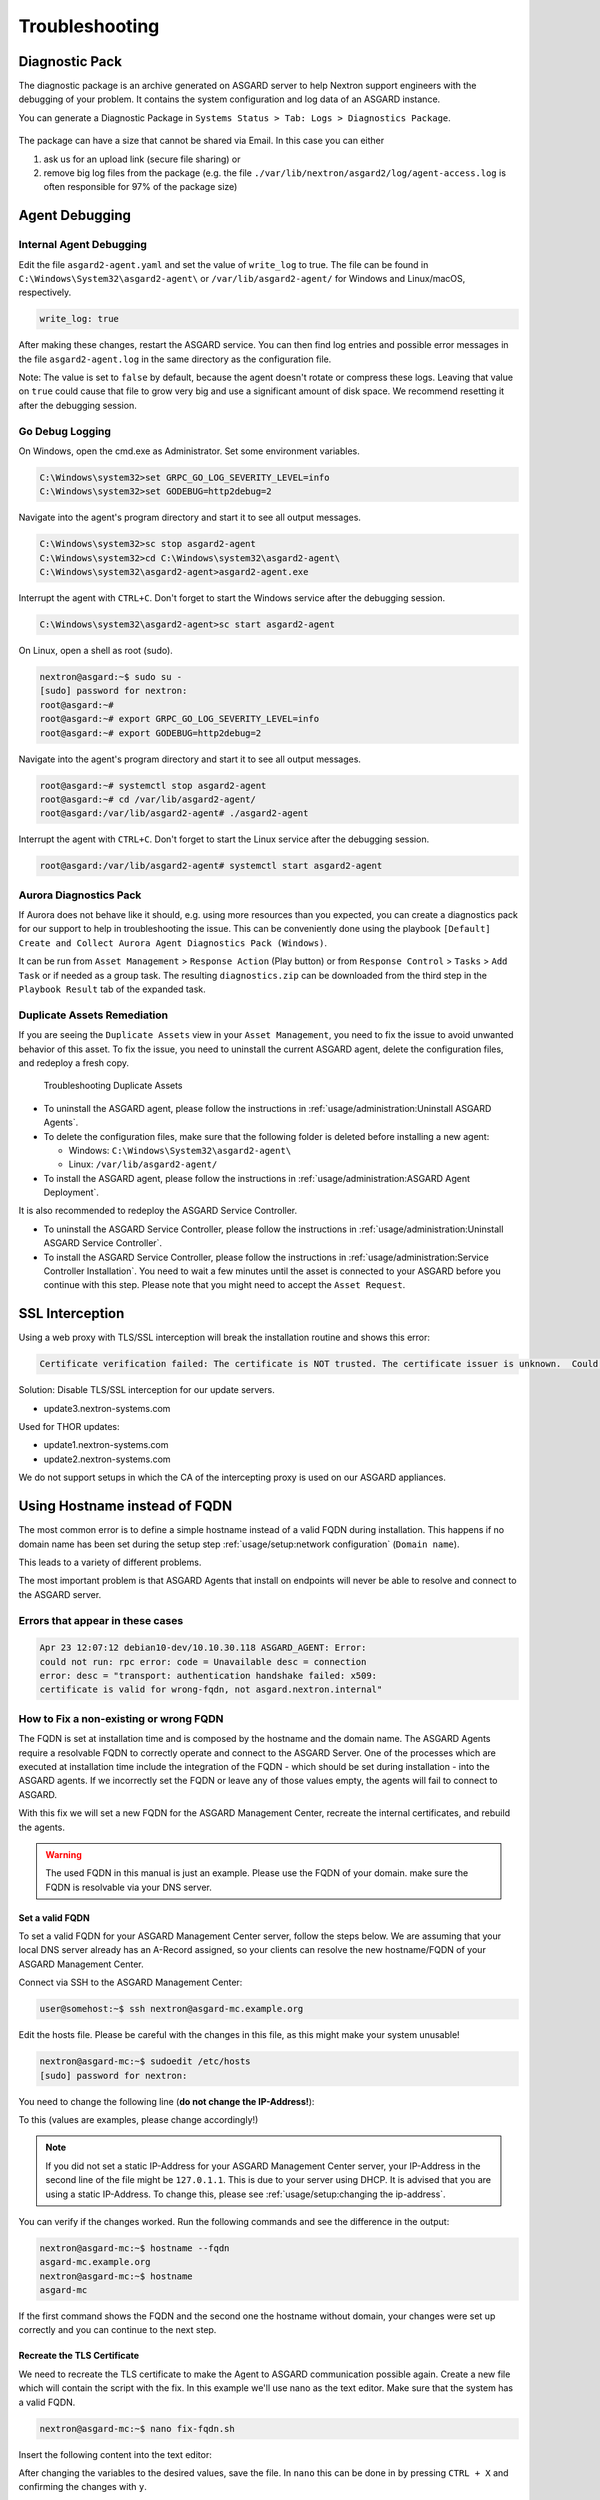 Troubleshooting
===============

Diagnostic Pack
---------------

The diagnostic package is an archive generated on ASGARD server to help
Nextron support engineers with the debugging of your problem. It contains
the system configuration and log data of an ASGARD instance. 

You can generate a Diagnostic Package in ``Systems Status > Tab: Logs > Diagnostics Package``. 

.. figure:: ../images/asgard-diagnostic-1.png
   :alt: Diagnostics Pack

.. figure:: ../images/asgard-diagnostic-2.png
   :alt: Diagnostics Pack Download View

The package can have a size that cannot be shared via Email. In this case you can either

1. ask us for an upload link (secure file sharing) or
2. remove big log files from the package (e.g. the file ``./var/lib/nextron/asgard2/log/agent-access.log``
   is often responsible for 97% of the package size)

Agent Debugging
---------------

Internal Agent Debugging
~~~~~~~~~~~~~~~~~~~~~~~~

Edit the file ``asgard2-agent.yaml`` and set the value of ``write_log``
to true. The file can be found in ``C:\Windows\System32\asgard2-agent\``
or ``/var/lib/asgard2-agent/`` for Windows and Linux/macOS, respectively.

.. code-block:: none

   write_log: true

After making these changes, restart the ASGARD service. You can then
find log entries and possible error messages in the file ``asgard2-agent.log``
in the same directory as the configuration file.

Note: The value is set to ``false`` by default, because the agent
doesn't rotate or compress these logs. Leaving that value on ``true``
could cause that file to grow very big and use a significant amount
of disk space. We recommend resetting it after the debugging session.

Go Debug Logging
~~~~~~~~~~~~~~~~

On Windows, open the cmd.exe as Administrator. Set some environment variables.

.. code-block:: doscon 

   C:\Windows\system32>set GRPC_GO_LOG_SEVERITY_LEVEL=info
   C:\Windows\system32>set GODEBUG=http2debug=2

Navigate into the agent's program directory and start it to see all output messages.

.. code-block:: doscon 

   C:\Windows\system32>sc stop asgard2-agent
   C:\Windows\system32>cd C:\Windows\system32\asgard2-agent\
   C:\Windows\system32\asgard2-agent>asgard2-agent.exe

Interrupt the agent with ``CTRL+C``. Don't forget to start the Windows service after the debugging session. 

.. code-block:: doscon

   C:\Windows\system32\asgard2-agent>sc start asgard2-agent

On Linux, open a shell as root (sudo). 

.. code-block:: console

   nextron@asgard:~$ sudo su -
   [sudo] password for nextron: 
   root@asgard:~# 
   root@asgard:~# export GRPC_GO_LOG_SEVERITY_LEVEL=info
   root@asgard:~# export GODEBUG=http2debug=2

Navigate into the agent's program directory and start it to see all output messages.

.. code-block:: console 

   root@asgard:~# systemctl stop asgard2-agent
   root@asgard:~# cd /var/lib/asgard2-agent/
   root@asgard:/var/lib/asgard2-agent# ./asgard2-agent

Interrupt the agent with ``CTRL+C``. Don't forget to start the Linux service after the debugging session. 

.. code-block:: console 

   root@asgard:/var/lib/asgard2-agent# systemctl start asgard2-agent

Aurora Diagnostics Pack
~~~~~~~~~~~~~~~~~~~~~~~

If Aurora does not behave like it should, e.g. using more resources
than you expected, you can create a diagnostics pack for our support
to help in troubleshooting the issue. This can be conveniently done
using the playbook ``[Default] Create and Collect Aurora Agent Diagnostics Pack (Windows)``.

It can be run from ``Asset Management`` > ``Response Action`` (Play button)
or from ``Response Control`` > ``Tasks`` > ``Add Task`` or if needed
as a group task. The resulting ``diagnostics.zip`` can be downloaded
from the third step in the ``Playbook Result`` tab of the expanded task.

Duplicate Assets Remediation
~~~~~~~~~~~~~~~~~~~~~~~~~~~~

If you are seeing the ``Duplicate Assets`` view in your ``Asset Management``,
you need to fix the issue to avoid unwanted behavior of this asset. To
fix the issue, you need to uninstall the current ASGARD agent, delete the
configuration files, and redeploy a fresh copy.

.. figure:: ../images/troubleshooting-duplicate-assets.png
   :alt: Troubleshooting Duplicate Assets

   Troubleshooting Duplicate Assets

- To uninstall the ASGARD agent, please follow the instructions in :ref:`usage/administration:Uninstall ASGARD Agents`.
- To delete the configuration files, make sure that the following folder is 
  deleted before installing a new agent:

  * Windows: ``C:\Windows\System32\asgard2-agent\``
  * Linux: ``/var/lib/asgard2-agent/``

- To install the ASGARD agent, please follow the instructions in :ref:`usage/administration:ASGARD Agent Deployment`.

It is also recommended to redeploy the ASGARD Service Controller.

- To uninstall the ASGARD Service Controller, please follow the
  instructions in :ref:`usage/administration:Uninstall ASGARD Service Controller`.
- To install the ASGARD Service Controller, please follow the
  instructions in :ref:`usage/administration:Service Controller Installation`.
  You need to wait a few minutes until the asset is connected to your ASGARD
  before you continue with this step. Please note that you might need to accept the ``Asset Request``.

SSL Interception
----------------

Using a web proxy with TLS/SSL interception will break the installation routine and shows this error:

.. code-block:: none

   Certificate verification failed: The certificate is NOT trusted. The certificate issuer is unknown.  Could not handshake: Error in the certificate verification.

Solution: Disable TLS/SSL interception for our update servers. 

- update3.nextron-systems.com

Used for THOR updates:

- update1.nextron-systems.com
- update2.nextron-systems.com

We do not support setups in which the CA of the intercepting proxy
is used on our ASGARD appliances. 

Using Hostname instead of FQDN 
------------------------------

The most common error is to define a simple hostname instead of a valid
FQDN during installation. This happens if no domain name
has been set during the setup step :ref:`usage/setup:network configuration`
(``Domain name``). 

This leads to a variety of different problems. 

The most important problem is that ASGARD Agents that install on endpoints
will never be able to resolve and connect to the ASGARD server. 

Errors that appear in these cases 
~~~~~~~~~~~~~~~~~~~~~~~~~~~~~~~~~

.. code-block:: none

   Apr 23 12:07:12 debian10-dev/10.10.30.118 ASGARD_AGENT: Error:
   could not run: rpc error: code = Unavailable desc = connection
   error: desc = "transport: authentication handshake failed: x509:
   certificate is valid for wrong-fqdn, not asgard.nextron.internal"

How to Fix a non-existing or wrong FQDN
~~~~~~~~~~~~~~~~~~~~~~~~~~~~~~~~~~~~~~~

The FQDN is set at installation time and is composed by the hostname
and the domain name. The ASGARD Agents require a resolvable FQDN to
correctly operate and connect to the ASGARD Server.
One of the processes which are executed at installation time include
the integration of the FQDN - which should be set during installation - into
the ASGARD agents. If we incorrectly set the FQDN or leave any of those
values empty, the agents will fail to connect to ASGARD.

With this fix we will set a new FQDN for the ASGARD Management Center, recreate
the internal certificates, and rebuild the agents.

.. warning:: 
   The used FQDN in this manual is just an example. Please use the
   FQDN of your domain. make sure the FQDN is resolvable via your DNS
   server.

Set a valid FQDN
^^^^^^^^^^^^^^^^

To set a valid FQDN for your ASGARD Management Center server, follow the steps below.
We are assuming that your local DNS server already has an A-Record assigned, so your
clients can resolve the new hostname/FQDN of your ASGARD Management Center.

Connect via SSH to the ASGARD Management Center:

.. code-block:: console

  user@somehost:~$ ssh nextron@asgard-mc.example.org

Edit the hosts file. Please be careful with the changes in this file,
as this might make your system unusable!

.. code-block:: console

   nextron@asgard-mc:~$ sudoedit /etc/hosts
   [sudo] password for nextron: 

You need to change the following line (**do not change the IP-Address!**):

.. code-block:: none
   :linenos:
   :emphasize-lines: 2

   127.0.0.1       localhost
   172.16.0.20     asgard-mc

   # The following lines are desirable for IPv6 capable hosts
   ::1     localhost ip6-localhost ip6-loopback
   ff02::1 ip6-allnodes
   ff02::2 ip6-allrouters

To this (values are examples, please change accordingly!)

.. code-block:: none
   :linenos:
   :emphasize-lines: 2

   127.0.0.1       localhost
   172.16.0.20     asgard-mc.example.org asgard-mc

   # The following lines are desirable for IPv6 capable hosts
   ::1     localhost ip6-localhost ip6-loopback
   ff02::1 ip6-allnodes
   ff02::2 ip6-allrouters

.. note:: 
   If you did not set a static IP-Address for your ASGARD Management Center
   server, your IP-Address in the second line of the file might be ``127.0.1.1``.
   This is due to your server using DHCP. It is advised that you are using a 
   static IP-Address. To change this, please see :ref:`usage/setup:changing the ip-address`.

You can verify if the changes worked. Run the following commands and see the difference
in the output:

.. code-block:: console

   nextron@asgard-mc:~$ hostname --fqdn
   asgard-mc.example.org
   nextron@asgard-mc:~$ hostname
   asgard-mc

If the first command shows the FQDN and the second one the hostname without domain,
your changes were set up correctly and you can continue to the next step.

Recreate the TLS Certificate
^^^^^^^^^^^^^^^^^^^^^^^^^^^^

We need to recreate the TLS certificate to make the Agent to ASGARD communication
possible again. Create a new file which will contain the script with the fix.
In this example we'll use nano as the text editor. Make sure that the system has
a valid FQDN.

.. code-block:: console

   nextron@asgard-mc:~$ nano fix-fqdn.sh

Insert the following content into the text editor:

.. code-block:: bash
   :linenos:

   #!/bin/bash
   export FQDN=$(hostname --fqdn)

   sed "s/\$FQDN/${FQDN}/" /etc/nextron/asgard2/server_cert_ext.cnf.in > /etc/nextron/asgard2/server_cert_ext.cnf
   openssl req -new -nodes -subj "/O=Nextron Systems GmbH/CN=${FQDN}" -key /etc/nextron/asgard2/client-service.key -out /etc/nextron/asgard2/client-service.csr
   openssl x509 -req -in /etc/nextron/asgard2/client-service.csr -CA /etc/nextron/asgard2/ca.pem -CAkey /etc/nextron/asgard2/ca.key -CAcreateserial -days 36500 -out /etc/nextron/asgard2/client-service.pem -extfile /etc/nextron/asgard2/server_cert_ext.cnf
   systemctl restart asgard2
   asgard2-repacker -host $FQDN

After changing the variables to the desired values, save the file.
In ``nano`` this can be done in by pressing ``CTRL + X`` and confirming the changes with ``y``.

Give the created script execution permissions and execute it:

.. code-block:: console

   nextron@asgard-mc:~$ chmod +x fix-fqdn.sh
   nextron@asgard-mc:~$ sudo ./fix-fqdn.sh

You should now be able to reach the ASGARD Server via the new FQDN.
Navigate to ``https://<YOUR-FQDN>:8443``, which reflects the FQDN we set earlier.

At this point you have to install the ASGARD agents on your endpoints again.
Remember to review the network requirements section to ensure all needed ports
are open to the ASGARD Management Center from your endpoints.
See :ref:`usage/requirements:network requirements`

ASGARD Errors
-------------

ASGARD noticed that the THOR scan failed
~~~~~~~~~~~~~~~~~~~~~~~~~~~~~~~~~~~~~~~~

In some cases THOR fails to complete its scan and ASGARD reports the following error. 

.. code-block:: none

   ASGARD noticed that the THOR scan failed 

   could not remove temp directory: remove C:\Windows\Temp\asgard2-agent\12fa35a6762a\thor\signatures\sigma\windows\file_event_win_webshell_creation_detect.yms:
   The process cannot access the file because it is being used by another process. exit status 1
   (scan result does not exist)

The most likely reason for this error is an Antivirus interaction. The Antivirus killed
the THOR process and still holds a handle to one of the signature files. The "THOR Launcher"
can only report that the process was terminated and that it isn't able to remove all files
because the Antivirus process still has that open handle on the file. 

Solution: 

Configure an Antivirus exclusion for THOR. See :ref:`usage/requirements:Antivirus or EDR Exclusions` for more details.

Resetting TLS/SSL Certificates
------------------------------

Web GUI: Regenerate the Self-Signed Certificate
~~~~~~~~~~~~~~~~~~~~~~~~~~~~~~~~~~~~~~~~~~~~~~~

ASGARD ships with a self-signed certificate for its web interface
that expires after 182 days. If you do not use your own CA
infrastructure and want to renew the certificate or want to revert
from a broken state, you can recreate a self-signed certificate.
To do so log in using SSH and execute:

.. code-block:: console

   nextron@asgard:~$ sudo openssl req -new -newkey rsa:4096 -days 182 -nodes -x509 -subj "/O=Nextron Systems GmbH/CN=$(hostname --fqdn)" -keyout /etc/nextron/asgard2/server.key -out /etc/nextron/asgard2/server.pem

You need to restart ASGARD in order for the changes to take effect.

.. code-block:: console

   nextron@asgard:~$ sudo systemctl restart asgard2.service

Regenerate ASGARD Server Certificate Agent Communication 
~~~~~~~~~~~~~~~~~~~~~~~~~~~~~~~~~~~~~~~~~~~~~~~~~~~~~~~~

Please see chapter :ref:`usage/troubleshooting:using hostname instead of fqdn`.

Admin User Password Reset 
-------------------------

If you've lost the password of the local ``admin`` user (Web GUI) but
still have access the system via SSH, you can reset it via command
line using the following command. 

.. code-block:: console 

   nextron@asgard:~$ sudo mysql asgard -e "UPDATE users SET password = 'YmIc6P_6jdbeEL0HY4xIcpYstmM' WHERE name = 'admin';"

This resets the password to ``admin``. You should then change that password immediately.

Reset Two Factor Authentication for a specific User
---------------------------------------------------

If you or another user lost their second factor (2FA) to log into the ASGARD Web UI,
you have to reset the users MFA Settings. If you cannot access the Web UI, use
the Command Line method.

There are two possible ways to reset ``Two Factor Authentication`` for a specific user.
We recommend to use the first option via the WebUI.

Using the Web UI
~~~~~~~~~~~~~~~~

Log into ASGARDs Web UI as a user with administrative privileges.

Navigate to ``Settings`` > ``Authentication > Users`` and edit the user
you want to reset 2FA for. On the bottom of the popup you will see that
the ``2FA`` option is enabled. Disable the option and click ``Edit User``
(Leave everything else as it is; do not fill in a new password if not
necessary).

.. figure:: ../images/admin_disable_2fa.png
   :alt: Disable 2FA via WebUI

After you edited the user, the ``Two Factor Authentication`` will be disabled
and the user can log into ASGARD without 2FA.

Using the Command Line Interface
~~~~~~~~~~~~~~~~~~~~~~~~~~~~~~~~

.. note::
   This method needs SSH access to ASGARD.

Log into your ASGARD via SSH. You can reset the users MFA Settings with
the following command (in this example we assume that the user is called ``john``):

.. code-block:: console

   nextron@asgard:~$ sudo mysql asgard --execute "UPDATE users SET tfa_valid = 0 WHERE name = 'john';"

.. warning:: 
   This will disable the 2FA settings directly in the database. Please make sure
   the command and especially the username is correct.

If you don't know the exact username for a user, you can use the following command
to get all the usernames and the 2FA status from ASGARD (if ``tfa_valid`` has a value
of ``1``, this means the user has Two Factor Authentication enabled).

.. code-block:: console

   nextron@asgard:~$ sudo mysql asgard --execute "select name,tfa_valid from users;"
   +----------+-----------+
   | name     | tfa_valid |
   +----------+-----------+
   | admin    |         1 |
   | john     |         0 |
   | rickroll |         1 |
   +----------+-----------+

This command will also allow you to verify if the ``UPDATE`` command was successful (``tfa_valid`` should be ``0``).

Scheduled Scans do not run at the correct time
----------------------------------------------

In some cases the timezone during the installation of the server
image might not be correct. To see if you have this problem in your
current installation, please log into your server and execute the following command:

.. code-block:: console

    nextron@asgard:~$ timedatectl
                   Local time: Mon 2022-10-24 09:52:03 BST
               Universal time: Mon 2022-10-24 08:52:03 UTC
                     RTC time: Mon 2022-10-24 08:52:04
                    Time zone: Europe/London (BST, +0100)
    System clock synchronized: no
                  NTP service: inactive
              RTC in local TZ: no

If you see that the **Time zone** is incorrect, follow the next steps to correct it.

List all the timezones with ``timedatectl list-timezones``. If you want
to search for a specific Country/City, you can use grep, e.g. ``timedatectl list-timezones | grep Prague``.

Now that you have the correct timezone you can set it the following way:

.. code-block:: console

	nextron@asgard:~$ sudo timedatectl set-timezone Europe/Prague
	nextron@asgard:~$ timedatectl
 	               Local time: Mon 2022-10-24 10:56:45 CEST
            	   Universal time: Mon 2022-10-24 08:56:45 UTC
 	                 RTC time: Mon 2022-10-24 08:56:46
	                Time zone: Europe/Prague (CEST, +0200)
	System clock synchronized: no
	              NTP service: inactive
	          RTC in local TZ: no


Please reboot the system after the changes have been made.

.. warning::
   This might cause problems with existing Scheduled Scans!

Aurora is generating too many False Positives
---------------------------------------------

In some environments, Aurora might generate a high amount of False
Positives. This should never be the case, since Aurora should only
alert on very few and mostly important findings. Most likely a rule
is matching on the environment and generates too many false positives.
To circumvent this, you can disable the rule and set a filter later on.
For Tuning, please see :ref:`usage/administration:False Positive Tuning of Sigma Rules`.

